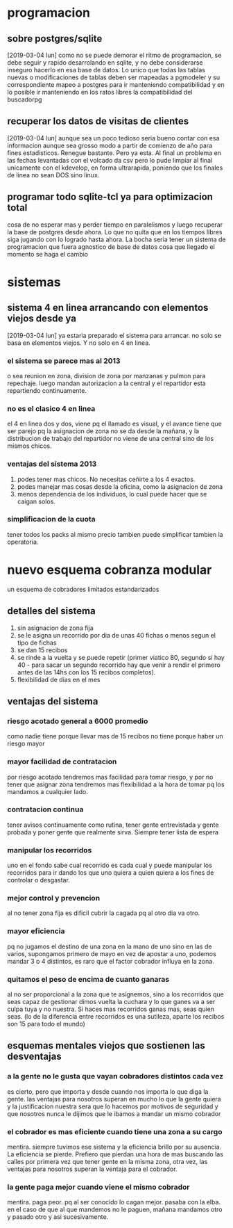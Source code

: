 * programacion
** sobre postgres/sqlite
[2019-03-04 lun]
como no se puede demorar el ritmo de programacion, se debe seguir y
rapido desarrolando en sqlite, y no debe considerarse inseguro hacerlo
en esa base de datos. Lo unico que todas las tablas nuevas o
modificaciones de tablas deben ser mapeadas a pgmodeler y su
correspondiente mapeo a postgres para ir manteniendo compatibilidad y
en lo posible ir manteniendo en los ratos libres la compatibilidad del
buscadorpg
** recuperar los datos de visitas de clientes
[2019-03-04 lun]
aunque sea un poco tedioso seria bueno contar con esa informacion
aunque sea grosso modo a partir de comienzo de año para fines
estadisticos.
Renegue bastante. Pero ya esta. Al final un problema en las fechas
levantadas con el volcado da csv pero lo pude limpiar al final
unicamente con el kdevelop, en forma ultrarapida, poniendo que los
finales de linea no sean DOS sino linux.
** programar todo sqlite-tcl ya para optimizacion total
cosa de no esperar mas y perder tiempo en paralelismos y luego
recuperar la base de postgres desde ahora. Lo que no quita que en los
tiempos libres siga jugando con lo logrado hasta ahora.
La bocha seria tener un sistema de programacion que fuera agnostico de
base de datos cosa que llegado el momento se haga el cambio
* sistemas
** sistema 4 en linea arrancando con elementos viejos desde ya
[2019-03-04 lun]
ya estaria preparado el sistema para arrancar.
no solo se basa en elementos viejos. Y no solo en 4 en linea.
*** el sistema se parece mas al 2013
o sea reunion en zona, division de zona por manzanas y pulmon para
repechaje.
luego mandan autorizacion a la central y el repartidor esta
repartiendo continuamente. 
*** no es el clasico 4 en linea
el 4 en linea dos y dos, viene pq el llamado es visual, y el avance
tiene que ser parejo pq la asignacion de zona no se da desde la
mañana, y la distribucion de trabajo del repartidor no viene de una
central sino de los mismos chicos.
*** ventajas del sistema 2013
1. podes tener mas chicos. No necesitas ceñirte a los 4 exactos.
2. podes manejar mas cosas desde la oficina, como la asignacion de zona
3. menos dependencia de los individuos, lo cual puede hacer que se
   caigan solos.
*** simplificacion de la cuota
tener todos los packs al mismo precio tambien puede simplificar
tambien la operatoria.
* nuevo esquema cobranza modular
un esquema de cobradores limitados estandarizados
** detalles del sistema
1. sin asignacion de zona fija
2. se le asigna un recorrido por dia de unas 40 fichas o menos segun
   el tipo de fichas
3. se dan 15 recibos
4. se rinde a la vuelta y se puede repetir (primer viatico 80, segundo
   si hay 40 - para sacar un segundo recorrido hay que venir a rendir
   el primero antes de las 14hs con los 15 recibos completos).
5. flexibilidad de dias en el mes
** ventajas del sistema 
*** riesgo acotado general a 6000 promedio
como nadie tiene porque llevar mas de 15 recibos no tiene porque haber
un riesgo mayor
*** mayor facilidad de contratacion
por riesgo acotado tendremos mas facilidad para tomar riesgo, y por no
tener que asignar zona tendremos mas flexibilidad a la hora de tomar
pq los mandamos a cualquier lado. 
*** contratacion continua
tener avisos continuamente como rutina, tener gente entrevistada y
gente probada y poner gente que realmente sirva. Siempre tener lista
de espera
*** manipular los recorridos
uno en el fondo sabe cual recorrido es cada cual y puede manipular los
recorridos para ir dando los que uno quiera a quien quiera a los fines
de controlar o desgastar.
*** mejor control y prevencion
al no tener zona fija es dificil cubrir la cagada pq al otro dia va
otro.
*** mayor eficiencia
pq no jugamos el destino de una zona en la mano de uno sino en las de
varios, supongamos primero de mayo en vez de apostar a uno, podemos
mandar 3 o 4 distintos, es raro que el factor cobrador influya en la
zona.
*** quitamos el peso de encima de cuanto ganaras
al no ser proporcional a la zona que te asignemos, sino a los
recorridos que seas capaz de gestionar dimos vuelta la cuchara y lo
que ganes va a ser culpa tuya y no nuestra. Si haces mas recorridos
ganas mas, seas quien seas. (lo de la diferencia entre recorridos es
una sutileza, aparte los recibos son 15 para todo el mundo)
** esquemas mentales viejos que sostienen las desventajas
*** a la gente no le gusta que vayan cobradores distintos cada vez
es cierto, pero que importa y desde cuando nos importa lo que diga la
gente.
las ventajas para nosotros superan en mucho lo que la gente quiera y
la justificacion nuestra sera que lo hacemos por motivos de seguridad
y que nosotros nunca le dijimos que le ibamos a mandar un mismo cobrador
*** el cobrador es mas eficiente cuando tiene una zona a su cargo
mentira. siempre tuvimos ese sistema y la eficiencia brillo por su
ausencia. La eficiencia se pierde. Prefiero que pierdan una hora de
mas buscando las calles por primera vez que tener gente en la misma
zona, otra vez, las ventajas para nosotros superan la ventaja para el
cobrador.
*** la gente paga mejor cuando viene el mismo cobrador
mentira. paga peor. pq al ser conocido lo cagan mejor. pasaba con la
elba. en el caso de que al que mandemos no le paguen, mañana mandamos
otro y pasado otro y asi sucesivamente.
